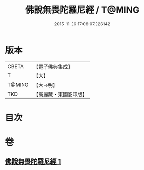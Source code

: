 #+TITLE: 佛說無畏陀羅尼經 / T@MING
#+DATE: 2015-11-26 17:08:07.226142
* 版本
 |     CBETA|【電子佛典集成】|
 |         T|【大】     |
 |    T@MING|【大→明】   |
 |       TKD|【高麗藏・東國影印版】|

* 目次
* 卷
** [[file:KR6j0620_001.txt][佛說無畏陀羅尼經 1]]
